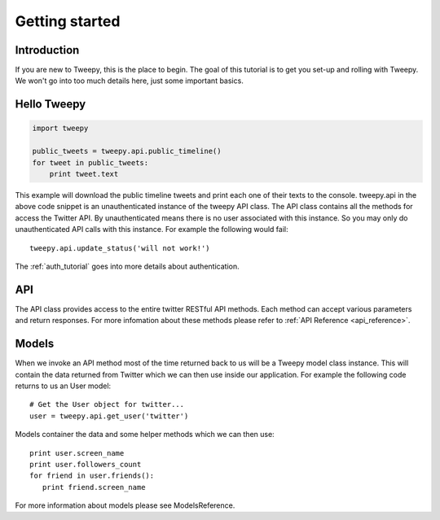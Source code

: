.. _getting_started:


***************
Getting started
***************

Introduction
============

If you are new to Tweepy, this is the place to begin. The goal of this
tutorial is to get you set-up and rolling with Tweepy. We won't go
into too much details here, just some important basics.

Hello Tweepy
============

.. code-block :: python

   import tweepy
   
   public_tweets = tweepy.api.public_timeline()
   for tweet in public_tweets:
       print tweet.text

This example will download the public timeline tweets and print each
one of their texts to the console. tweepy.api in the above code
snippet is an unauthenticated instance of the tweepy API class. The
API class contains all the methods for access the Twitter API. By
unauthenticated means there is no user associated with this
instance. So you may only do unauthenticated API calls with this
instance. For example the following would fail::

   tweepy.api.update_status('will not work!')

The :ref:`auth_tutorial` goes into more details about authentication.

API
===

The API class provides access to the entire twitter RESTful API
methods. Each method can accept various parameters and return
responses. For more infomation about these methods please refer to
:ref:`API Reference <api_reference>`.

Models
======

When we invoke an API method most of the time returned back to us will
be a Tweepy model class instance. This will contain the data returned
from Twitter which we can then use inside our application. For example
the following code returns to us an User model::

   # Get the User object for twitter...
   user = tweepy.api.get_user('twitter')

Models container the data and some helper methods which we can then
use::

   print user.screen_name
   print user.followers_count
   for friend in user.friends():
      print friend.screen_name

For more information about models please see ModelsReference.

